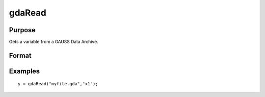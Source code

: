 
gdaRead
==============================================

Purpose
----------------

Gets a variable from a GAUSS Data Archive.

Format
----------------
.. function:: gdaRead(filename,  varname)

    :param filename: name of data file.
    :type filename: string

    :param varname: name of variable in the GDA.
    :type varname: string

    :returns: y (*matrix*), array, string or string array, variable data.

Examples
----------------

::

    y = gdaRead("myfile.gda","x1");

.. seealso:: Functions :func:`gdaReadByIndex`, :func:`gdaGetName`
